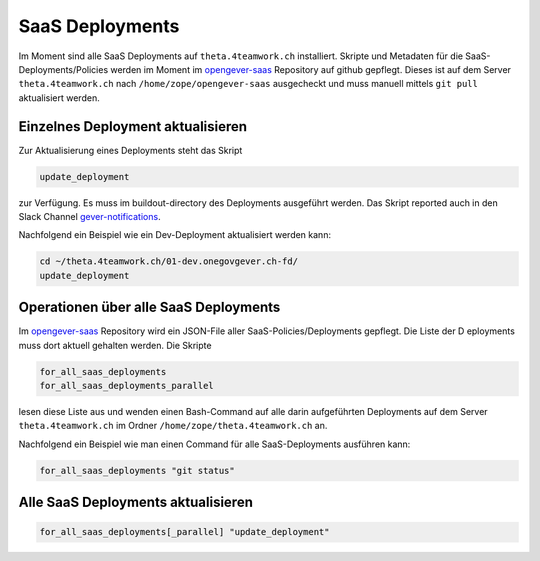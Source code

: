 SaaS Deployments
================

Im Moment sind alle SaaS Deployments auf ``theta.4teamwork.ch`` installiert.
Skripte und Metadaten für die SaaS-Deployments/Policies werden im Moment im
`opengever-saas <https://github.com/4teamwork/opengever-saas>`_ Repository auf
github gepflegt. Dieses ist auf dem Server ``theta.4teamwork.ch`` nach
``/home/zope/opengever-saas`` ausgecheckt und muss manuell mittels ``git pull``
aktualisiert werden.


Einzelnes Deployment aktualisieren
----------------------------------

Zur Aktualisierung eines Deployments steht das Skript

.. code-block:: bash

    update_deployment

zur Verfügung. Es muss im buildout-directory des Deployments ausgeführt
werden. Das Skript reported auch in den Slack Channel `gever-notifications
<https://4teamwork.slack.com/archives/gever-notifications>`_.

Nachfolgend ein Beispiel wie ein Dev-Deployment aktualisiert werden kann:

.. code-block:: bash

    cd ~/theta.4teamwork.ch/01-dev.onegovgever.ch-fd/
    update_deployment


Operationen über alle SaaS Deployments
--------------------------------------

Im `opengever-saas <https://github.com/4teamwork/opengever-saas>`_ Repository
wird ein JSON-File aller SaaS-Policies/Deployments gepflegt. Die Liste der D
eployments muss dort aktuell gehalten werden. Die Skripte


.. code-block:: bash

    for_all_saas_deployments
    for_all_saas_deployments_parallel

lesen diese Liste aus und wenden einen Bash-Command auf alle darin
aufgeführten Deployments auf dem Server ``theta.4teamwork.ch`` im Ordner
``/home/zope/theta.4teamwork.ch`` an.

Nachfolgend ein Beispiel wie man einen Command für alle SaaS-Deployments
ausführen kann:

.. code-block:: bash

    for_all_saas_deployments "git status"


Alle SaaS Deployments aktualisieren
-----------------------------------

.. code-block:: bash

    for_all_saas_deployments[_parallel] "update_deployment"
